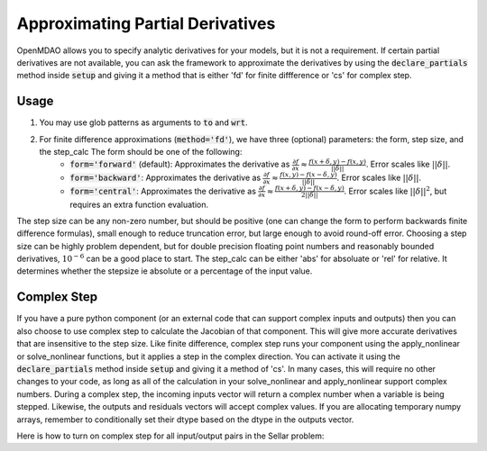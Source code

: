 .. _feature_declare_partials_approx:

*********************************
Approximating Partial Derivatives
*********************************

OpenMDAO allows you to specify analytic derivatives for your models, but it is not a requirement.
If certain partial derivatives are not available, you can ask the framework to approximate the
derivatives by using the :code:`declare_partials` method inside :code:`setup` and giving it a
method that is either 'fd' for finite diffference or 'cs' for complex step.

.. automethod:: openmdao.core.component.Component.declare_partials
    :noindex:

Usage
-----

1. You may use glob patterns as arguments to :code:`to` and :code:`wrt`.

.. embed-test::
    openmdao.jacobians.tests.test_jacobian_features.TestJacobianForDocs.test_fd_glob

2. For finite difference approximations (:code:`method='fd'`), we have three (optional) parameters: the form, step size, and the step_calc The form should be one of the following:
        - :code:`form='forward'` (default): Approximates the derivative as :math:`\displaystyle\frac{\partial f}{\partial x} \approx \frac{f(x+\delta, y) - f(x,y)}{||\delta||}`. Error scales like :math:`||\delta||`.
        - :code:`form='backward'`: Approximates the derivative as :math:`\displaystyle\frac{\partial f}{\partial x} \approx \frac{f(x,y) - f(x-\delta, y) }{||\delta||}`. Error scales like :math:`||\delta||`.
        - :code:`form='central'`: Approximates the derivative as :math:`\displaystyle\frac{\partial f}{\partial x} \approx \frac{f(x+\delta, y) - f(x-\delta,y)}{2||\delta||}`. Error scales like :math:`||\delta||^2`, but requires an extra function evaluation.

The step size can be any non-zero number, but should be positive (one can change the form to perform backwards finite difference formulas), small enough to reduce truncation error, but large enough to avoid round-off error. Choosing a step size can be highly problem dependent, but for double precision floating point numbers and reasonably bounded derivatives, :math:`10^{-6}` can be a good place to start.
The step_calc can be either 'abs' for absoluate or 'rel' for relative. It determines whether the stepsize ie absolute or a percentage of the input value.

.. embed-test::
    openmdao.jacobians.tests.test_jacobian_features.TestJacobianForDocs.test_fd_options

Complex Step
------------

If you have a pure python component (or an external code that can support complex inputs and outputs) then you can also choose to use
complex step to calculate the Jacobian of that component. This will give more accurate derivatives that are insensitive to the step size.
Like finite difference, complex step runs your component using the apply_nonlinear or solve_nonlinear functions, but it applies a step
in the complex direction. You can activate it using the :code:`declare_partials` method inside :code:`setup` and giving it a method of 'cs'.
In many cases, this will require no other changes to your code, as long as all of the calculation in your solve_nonlinear and
apply_nonlinear support complex numbers. During a complex step, the incoming inputs vector will return a complex number when a variable
is being stepped. Likewise, the outputs and residuals vectors will accept complex values. If you are allocating temporary numpy arrays,
remember to conditionally set their dtype based on the dtype in the outputs vector.

Here is how to turn on complex step for all input/output pairs in the Sellar problem:

.. embed-code::
    openmdao.test_suite.components.sellar_feature.SellarDis1CS

.. embed-code::
    openmdao.test_suite.components.sellar_feature.SellarDis2CS
